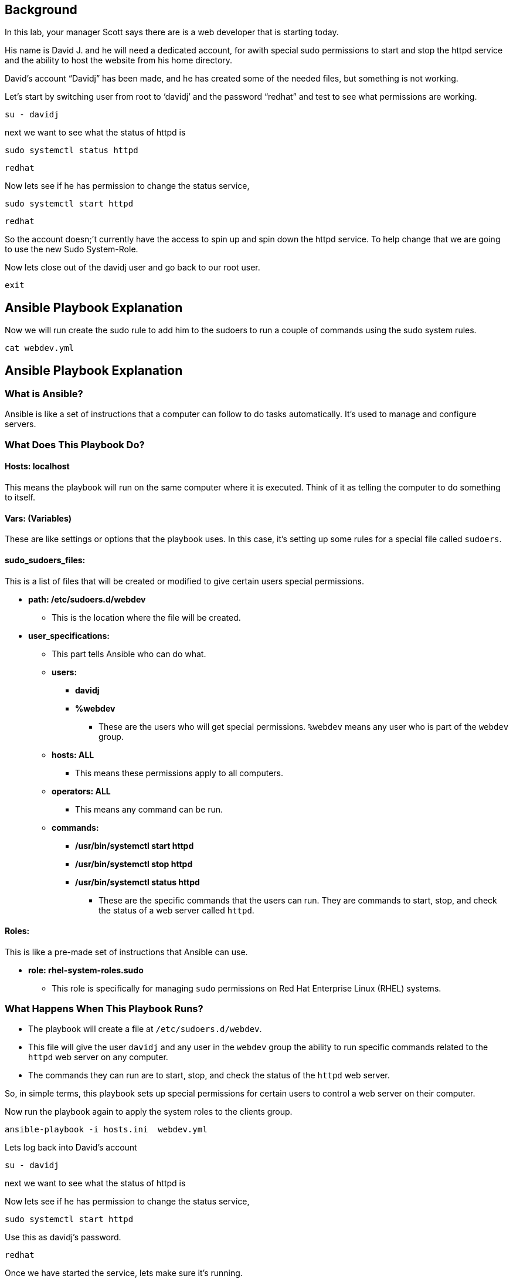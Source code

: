 == Background

In this lab, your manager Scott says there are is a web developer that
is starting today.

His name is David J. and he will need a dedicated account, for awith
special sudo permissions to start and stop the httpd service and the
ability to host the website from his home directory.

David’s account "`Davidj`" has been made, and he has created some of the
needed files, but something is not working.

Let’s start by switching user from root to '`davidj`' and the password
"`redhat`" and test to see what permissions are working.

[source,bash,run]
----
su - davidj
----

next we want to see what the status of httpd is

[source,bash,run]
----
sudo systemctl status httpd
----

[source,bash,run]
----
redhat
----

Now lets see if he has permission to change the status service,

[source,bash,run]
----
sudo systemctl start httpd
----

[source,bash,run]
----
redhat
----

So the account doesn;’t currently have the access to spin up and spin
down the httpd service. To help change that we are going to use the new
Sudo System-Role.

Now lets close out of the davidj user and go back to our root user.

[source,bash,run]
----
exit
----

== Ansible Playbook Explanation

Now we will run create the sudo rule to add him to the sudoers to run a
couple of commands using the sudo system rules.

[source,bash,run]
----
cat webdev.yml
----

== Ansible Playbook Explanation

=== What is Ansible?

Ansible is like a set of instructions that a computer can follow to do
tasks automatically. It’s used to manage and configure servers.

=== What Does This Playbook Do?

==== Hosts: localhost

This means the playbook will run on the same computer where it is
executed. Think of it as telling the computer to do something to itself.

==== Vars: (Variables)

These are like settings or options that the playbook uses. In this case,
it’s setting up some rules for a special file called `+sudoers+`.

==== sudo_sudoers_files:

This is a list of files that will be created or modified to give certain
users special permissions.

* *path: /etc/sudoers.d/webdev*
** This is the location where the file will be created.
* *user_specifications:*
** This part tells Ansible who can do what.
** *users:*
*** *davidj*
*** *%webdev*
**** These are the users who will get special permissions. `+%webdev+`
means any user who is part of the `+webdev+` group.
** *hosts: ALL*
*** This means these permissions apply to all computers.
** *operators: ALL*
*** This means any command can be run.
** *commands:*
*** */usr/bin/systemctl start httpd*
*** */usr/bin/systemctl stop httpd*
*** */usr/bin/systemctl status httpd*
**** These are the specific commands that the users can run. They are
commands to start, stop, and check the status of a web server called
`+httpd+`.

==== Roles:

This is like a pre-made set of instructions that Ansible can use.

* *role: rhel-system-roles.sudo*
** This role is specifically for managing `+sudo+` permissions on Red
Hat Enterprise Linux (RHEL) systems.

=== What Happens When This Playbook Runs?

* The playbook will create a file at `+/etc/sudoers.d/webdev+`.
* This file will give the user `+davidj+` and any user in the `+webdev+`
group the ability to run specific commands related to the `+httpd+` web
server on any computer.
* The commands they can run are to start, stop, and check the status of
the `+httpd+` web server.

So, in simple terms, this playbook sets up special permissions for
certain users to control a web server on their computer.

Now run the playbook again to apply the system roles to the clients
group.

[source,bash,run]
----
ansible-playbook -i hosts.ini  webdev.yml
----

Lets log back into David’s account

[source,bash,run]
----
su - davidj
----

next we want to see what the status of httpd is

Now lets see if he has permission to change the status service,

[source,bash,run]
----
sudo systemctl start httpd
----

Use this as davidj’s password.

[source,bash,run]
----
redhat
----

Once we have started the service, lets make sure it’s running.

[source,bash,run]
----
sudo systemctl status httpd
----

Lets head to the next section.
